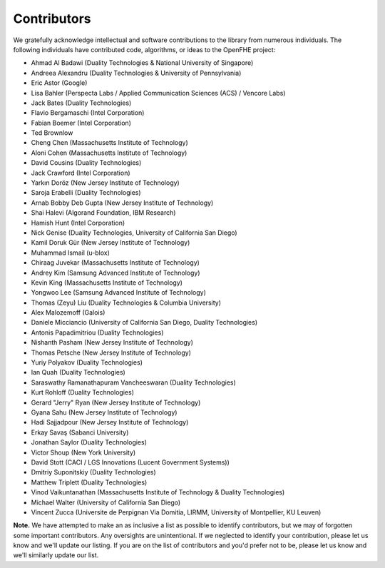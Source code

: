 Contributors
============

We gratefully acknowledge intellectual and software contributions to the library from numerous individuals. The following individuals have contributed code, algorithms, or ideas to the OpenFHE project:

* Ahmad Al Badawi (Duality Technologies & National University of Singapore)

* Andreea Alexandru (Duality Technologies & University of Pennsylvania)

* Eric Astor (Google)

* Lisa Bahler (Perspecta Labs / Applied Communication Sciences (ACS) / Vencore Labs)

* Jack Bates (Duality Technologies)

* Flavio Bergamaschi (Intel Corporation)

* Fabian Boemer (Intel Corporation)

* Ted Brownlow

* Cheng Chen (Massachusetts Institute of Technology)

* Aloni Cohen (Massachusetts Institute of Technology)

* David Cousins (Duality Technologies)

* Jack Crawford (Intel Corporation)

* Yarkın Doröz (New Jersey Institute of Technology)

* Saroja Erabelli (Duality Technologies)

* Arnab Bobby Deb Gupta (New Jersey Institute of Technology)

* Shai Halevi (Algorand Foundation, IBM Research)

* Hamish Hunt (Intel Corporation)

* Nick Genise (Duality Technologies, University of California San Diego)

* Kamil Doruk Gür (New Jersey Institute of Technology)

* Muhammad Ismail (u-blox)

* Chiraag Juvekar (Massachusetts Institute of Technology)

* Andrey Kim (Samsung Advanced Institute of Technology)

* Kevin King (Massachusetts Institute of Technology)

* Yongwoo Lee (Samsung Advanced Institute of Technology)

* Thomas (Zeyu) Liu (Duality Technologies & Columbia University)

* Alex Malozemoff (Galois)

* Daniele Micciancio (University of California San Diego, Duality Technologies)

* Antonis Papadimitriou (Duality Technologies)

* Nishanth Pasham (New Jersey Institute of Technology)

* Thomas Petsche (New Jersey Institute of Technology)

* Yuriy Polyakov (Duality Technologies)

* Ian Quah (Duality Technologies)

* Saraswathy Ramanathapuram Vancheeswaran (Duality Technologies)

* Kurt Rohloff (Duality Technologies)

* Gerard "Jerry" Ryan (New Jersey Institute of Technology)

* Gyana Sahu (New Jersey Institute of Technology)

* Hadi Sajjadpour (New Jersey Institute of Technology)

* Erkay Savaş (Sabanci University)

* Jonathan Saylor (Duality Technologies)

* Victor Shoup (New York University)

* David Stott (CACI / LGS Innovations (Lucent Government Systems))

* Dmitriy Suponitskiy (Duality Technologies)

* Matthew Triplett (Duality Technologies)

* Vinod Vaikuntanathan (Massachusetts Institute of Technology & Duality Technologies)

* Michael Walter (University of California San Diego)

* Vincent Zucca (Universite de Perpignan Via Domitia, LIRMM, University of Montpellier, KU Leuven)

**Note.** We have attempted to make an as inclusive a list as possible to identify contributors, but we may of forgotten some important contributors.  Any oversights are unintentional.  If we neglected to identify your contribution, please let us know and we'll update our listing.  If you are on the list of contributors and you'd prefer not to be, please let us know and we'll similarly update our list.
